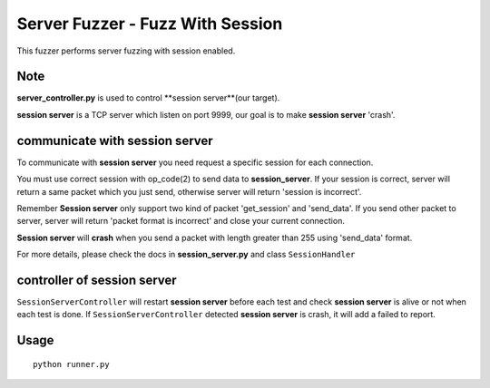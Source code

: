 Server Fuzzer - Fuzz With Session
=================================

This fuzzer performs server fuzzing with session enabled.


Note
----

**server_controller.py** is used to control **session server**(our target).

**session server** is a TCP server which listen on port 9999, our goal is to make **session server** 'crash'.

communicate with session server
-------------------------------

To communicate with **session server** you need request a specific session for each connection.

You must use correct session with op_code(2) to send data to **session_server**. If your session
is correct, server will return a same packet which you just send, otherwise server will return 'session is incorrect'.

Remember **Session server** only support two kind of packet 'get_session' and 'send_data'. If you send other packet to server, server will return 'packet format is incorrect' and close your current connection.

**Session server** will **crash** when you send a packet with length greater than 255 using 'send_data' format.

For more details, please check the docs in **session_server.py** and class ``SessionHandler``


controller of session server
----------------------------

``SessionServerController`` will restart **session server** before each test and check **session server** is alive or not when each test is done. If ``SessionServerController`` detected **session server** is crash, it will add a failed to report.





Usage
-----

::

    python runner.py


